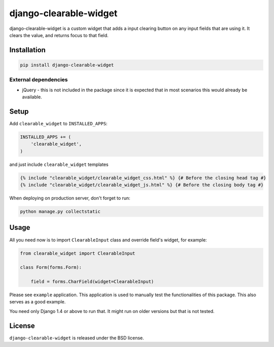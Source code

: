 django-clearable-widget
=======================

django-clearable-widget is a custom widget that adds a input clearing
button on any input fields that are using it. It clears the value, and
returns focus to that field.

.. image:: https://img.shields.io/pypi/v/django-clearable-widget.svg
    :target: https://pypi.python.org/pypi/django-clearable-widget/

.. image:: https://img.shields.io/pypi/dm/django-clearable-widget.svg
    :target: https://pypi.python.org/pypi/django-clearable-widget/

.. image:: https://img.shields.io/github/license/bashu/django-clearable-widget.svg
    :target: https://pypi.python.org/pypi/django-clearable-widget/

.. image:: https://img.shields.io/travis/bashu/django-clearable-widget.svg
    :target: https://travis-ci.com/github/bashu/django-clearable-widget/

.. raw:: html

    <p align="center">
        <img src="https://raw.githubusercontent.com/bashu/django-clearable-widget/develop/showcase.gif">
    </p>

Installation
------------

.. code-block:: bash

    pip install django-clearable-widget

External dependencies
~~~~~~~~~~~~~~~~~~~~~

* jQuery - this is not included in the package since it is expected
  that in most scenarios this would already be available.

Setup
-----

Add ``clearable_widget`` to  ``INSTALLED_APPS``:

.. code-block:: python

    INSTALLED_APPS += (
        'clearable_widget',
    )

and just include ``clearable_widget`` templates

.. code-block:: html+django

    {% include "clearable_widget/clearable_widget_css.html" %} {# Before the closing head tag #}
    {% include "clearable_widget/clearable_widget_js.html" %} {# Before the closing body tag #}

When deploying on production server, don't forget to run:

.. code-block:: shell

    python manage.py collectstatic

Usage
-----

All you need now is to import ``ClearableInput`` class and override
field's widget, for example:

.. code-block:: python

    from clearable_widget import ClearableInput

    class Form(forms.Form):

        field = forms.CharField(widget=ClearableInput)

Please see ``example`` application. This application is used to
manually test the functionalities of this package. This also serves as
a good example.

You need only Django 1.4 or above to run that. It might run on older
versions but that is not tested.

License
-------

``django-clearable-widget`` is released under the BSD license.
